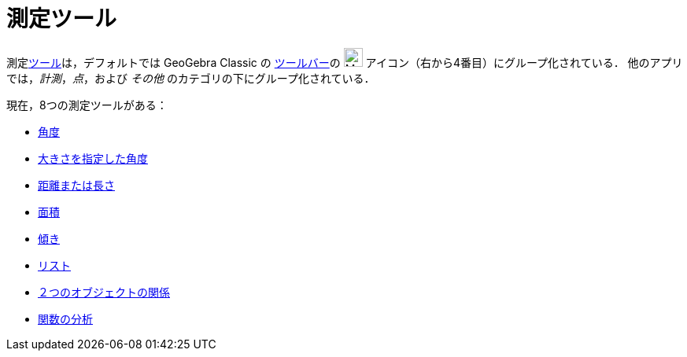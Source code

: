 = 測定ツール
:page-en: tools/Measurement_Tools
ifdef::env-github[:imagesdir: /ja/modules/ROOT/assets/images]

測定xref:/ツール.adoc[ツール]は，デフォルトでは GeoGebra Classic の xref:/ツールバー.adoc[ツールバー]の image:24px-Mode_angle.svg.png[Mode
angle.svg,width=24,height=24] アイコン（右から4番目）にグループ化されている． 他のアプリでは，_計測_，_点_，および _その他_ のカテゴリの下にグループ化されている．

現在，8つの測定ツールがある：

* xref:/tools/角度.adoc[角度]
* xref:/tools/大きさを指定した角度.adoc[大きさを指定した角度]
* xref:/tools/距離または長さ.adoc[距離または長さ]
* xref:/tools/面積.adoc[面積]
* xref:/tools/傾き.adoc[傾き]
* xref:/tools/リストの作成.adoc[リスト]
* xref:/tools/２つのオブジェクトの関係.adoc[２つのオブジェクトの関係]
* xref:/tools/関数の分析.adoc[関数の分析]
